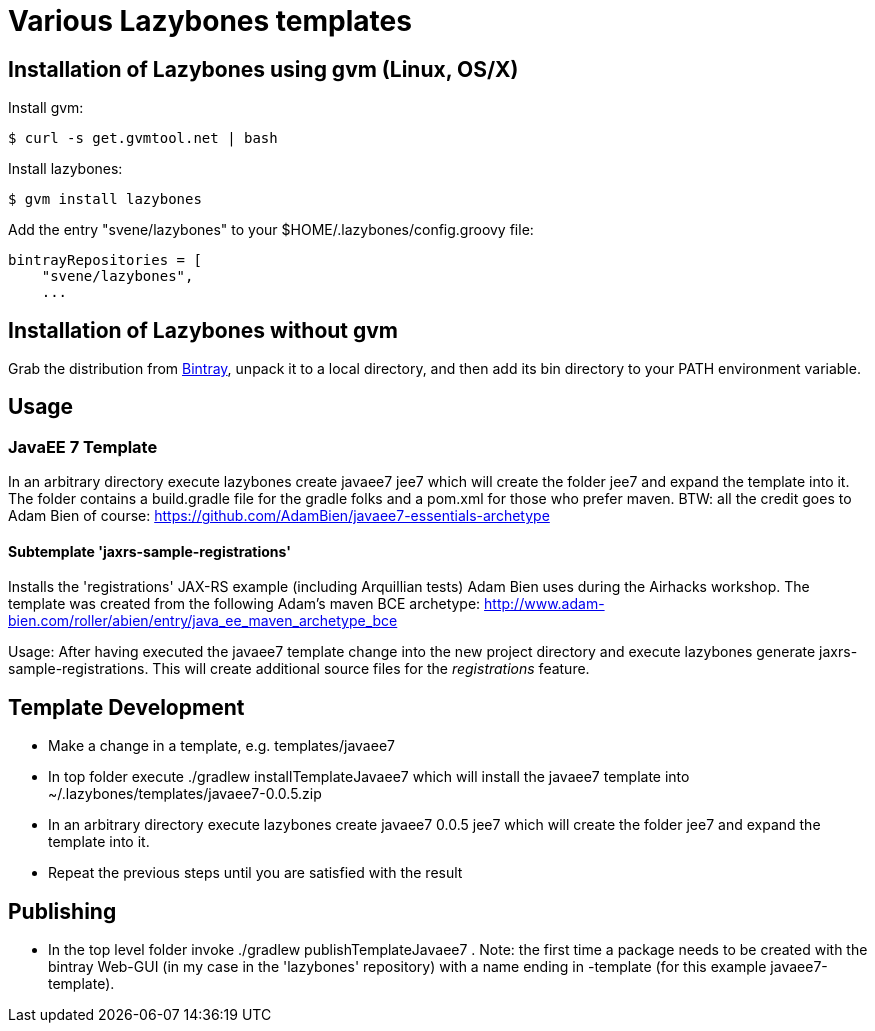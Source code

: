 = Various Lazybones templates

== Installation of Lazybones using gvm (Linux, OS/X)

Install gvm:

-----------
$ curl -s get.gvmtool.net | bash
-----------

Install lazybones:

-----------
$ gvm install lazybones
-----------

Add the entry +"svene/lazybones"+ to your +$HOME/.lazybones/config.groovy+ file:

-----------
bintrayRepositories = [
    "svene/lazybones",
    ...
-----------


== Installation of Lazybones without gvm
Grab the distribution from https://bintray.com/pkg/show/general/pledbrook/lazybones-templates/lazybones[Bintray], unpack it to a local directory, and then add its +bin+ directory to your PATH environment variable.

== Usage

=== JavaEE 7 Template
In an arbitrary directory execute +lazybones create javaee7 jee7+ which will create the folder +jee7+ and expand the template into it.
The folder contains a +build.gradle+ file for the gradle folks and a +pom.xml+ for those who prefer maven. BTW: all the credit goes to Adam Bien of course: https://github.com/AdamBien/javaee7-essentials-archetype

==== Subtemplate 'jaxrs-sample-registrations'
Installs the 'registrations' JAX-RS example (including Arquillian tests) Adam Bien uses during the Airhacks workshop. The template was created from the following
Adam's maven BCE archetype: http://www.adam-bien.com/roller/abien/entry/java_ee_maven_archetype_bce

Usage: After having executed the +javaee7+ template change into the new project directory and execute +lazybones generate jaxrs-sample-registrations+. This
will create additional source files for the _registrations_ feature.

== Template Development

* Make a change in a template, e.g. +templates/javaee7+
* In top folder execute +./gradlew installTemplateJavaee7+ which will install the +javaee7+ template into +~/.lazybones/templates/javaee7-0.0.5.zip+
* In an arbitrary directory execute +lazybones create javaee7 0.0.5 jee7+ which will create the folder +jee7+ and expand the template into it.
* Repeat the previous steps until you are satisfied with the result

== Publishing
* In the top level folder invoke +./gradlew publishTemplateJavaee7+ . Note: the first time a package needs to be created with the bintray Web-GUI (in my case in the 'lazybones' repository) with a name ending in +-template+ (for this example +javaee7-template+).
